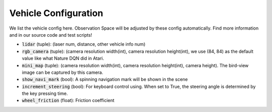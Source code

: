 
##########################
Vehicle Configuration
##########################

We list the vehicle config here. Observation Space will be adjusted by these config automatically.
Find more information and in our source code and test scripts!

- :code:`lidar` (tuple): (laser num, distance, other vehicle info num)
- :code:`rgb_camera` (tuple): (camera resolution width(int), camera resolution height(int), we use (84, 84) as the default value like what Nature DQN did in Atari.
- :code:`mini_map` (tuple): (camera resolution width(int), camera resolution height(int), camera height). The bird-view image can be captured by this camera.
- :code:`show_navi_mark` (bool): A spinning navigation mark will be shown in the scene
- :code:`increment_steering` (bool): For keyboard control using. When set to True, the steering angle is determined by the key pressing time.
- :code:`wheel_friction` (float): Friction coefficient
